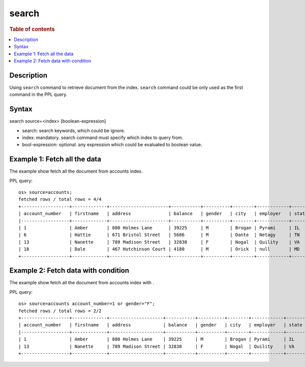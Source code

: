 =============
search
=============

.. rubric:: Table of contents

.. contents::
   :local:
   :depth: 2


Description
============
| Using ``search`` command to retrieve document from the index. ``search`` command could be only used as the first command in the PPL query.


Syntax
============
search source=<index> [boolean-expression]

* search: search keywords, which could be ignore.
* index: mandatory. search command must specify which index to query from.
* bool-expression: optional. any expression which could be evaluated to boolean value.


Example 1: Fetch all the data
=============================

The example show fetch all the document from accounts index.

PPL query::

    os> source=accounts;
    fetched rows / total rows = 4/4
    +------------------+-------------+----------------------+-----------+----------+--------+------------+---------+-------+-----------------------+------------+
    | account_number   | firstname   | address              | balance   | gender   | city   | employer   | state   | age   | email                 | lastname   |
    |------------------+-------------+----------------------+-----------+----------+--------+------------+---------+-------+-----------------------+------------|
    | 1                | Amber       | 880 Holmes Lane      | 39225     | M        | Brogan | Pyrami     | IL      | 32    | amberduke@pyrami.com  | Duke       |
    | 6                | Hattie      | 671 Bristol Street   | 5686      | M        | Dante  | Netagy     | TN      | 36    | hattiebond@netagy.com | Bond       |
    | 13               | Nanette     | 789 Madison Street   | 32838     | F        | Nogal  | Quility    | VA      | 28    | null                  | Bates      |
    | 18               | Dale        | 467 Hutchinson Court | 4180      | M        | Orick  | null       | MD      | 33    | daleadams@boink.com   | Adams      |
    +------------------+-------------+----------------------+-----------+----------+--------+------------+---------+-------+-----------------------+------------+

Example 2: Fetch data with condition
====================================

The example show fetch all the document from accounts index with .

PPL query::

    os> source=accounts account_number=1 or gender="F";
    fetched rows / total rows = 2/2
    +------------------+-------------+--------------------+-----------+----------+--------+------------+---------+-------+----------------------+------------+
    | account_number   | firstname   | address            | balance   | gender   | city   | employer   | state   | age   | email                | lastname   |
    |------------------+-------------+--------------------+-----------+----------+--------+------------+---------+-------+----------------------+------------|
    | 1                | Amber       | 880 Holmes Lane    | 39225     | M        | Brogan | Pyrami     | IL      | 32    | amberduke@pyrami.com | Duke       |
    | 13               | Nanette     | 789 Madison Street | 32838     | F        | Nogal  | Quility    | VA      | 28    | null                 | Bates      |
    +------------------+-------------+--------------------+-----------+----------+--------+------------+---------+-------+----------------------+------------+

